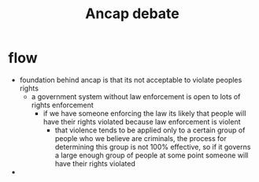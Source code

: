 #+TITLE: Ancap debate

* flow
+ foundation behind ancap is that its not acceptable to violate peoples rights
  + a government system without law enforcement is open to lots of rights enforcement
    + if we have someone enforcing the law its likely that people will have their rights violated because law enforcement is violent
      + that violence tends to be applied only to a certain group of people who we believe are criminals, the process for determining this group is not 100% effective, so if it governs a large enough group of people at some point someone will have their rights violated
+
